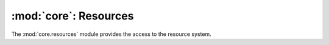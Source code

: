 :mod:`core`: Resources
------------------------------------

.. module:: core.resources
   :synopsis: Resource manager

The :mod:`core.resources` module provides the access to the resource system.